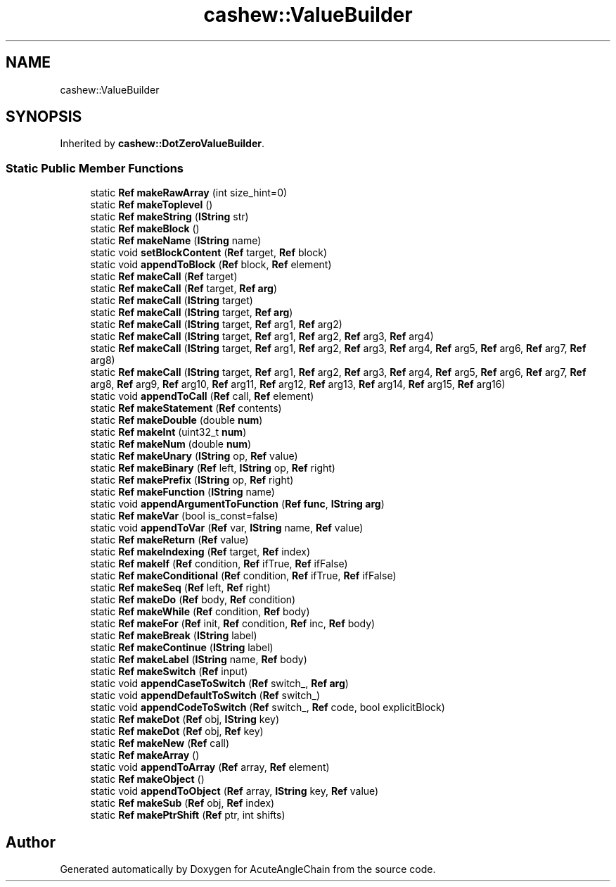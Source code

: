 .TH "cashew::ValueBuilder" 3 "Sun Jun 3 2018" "AcuteAngleChain" \" -*- nroff -*-
.ad l
.nh
.SH NAME
cashew::ValueBuilder
.SH SYNOPSIS
.br
.PP
.PP
Inherited by \fBcashew::DotZeroValueBuilder\fP\&.
.SS "Static Public Member Functions"

.in +1c
.ti -1c
.RI "static \fBRef\fP \fBmakeRawArray\fP (int size_hint=0)"
.br
.ti -1c
.RI "static \fBRef\fP \fBmakeToplevel\fP ()"
.br
.ti -1c
.RI "static \fBRef\fP \fBmakeString\fP (\fBIString\fP str)"
.br
.ti -1c
.RI "static \fBRef\fP \fBmakeBlock\fP ()"
.br
.ti -1c
.RI "static \fBRef\fP \fBmakeName\fP (\fBIString\fP name)"
.br
.ti -1c
.RI "static void \fBsetBlockContent\fP (\fBRef\fP target, \fBRef\fP block)"
.br
.ti -1c
.RI "static void \fBappendToBlock\fP (\fBRef\fP block, \fBRef\fP element)"
.br
.ti -1c
.RI "static \fBRef\fP \fBmakeCall\fP (\fBRef\fP target)"
.br
.ti -1c
.RI "static \fBRef\fP \fBmakeCall\fP (\fBRef\fP target, \fBRef\fP \fBarg\fP)"
.br
.ti -1c
.RI "static \fBRef\fP \fBmakeCall\fP (\fBIString\fP target)"
.br
.ti -1c
.RI "static \fBRef\fP \fBmakeCall\fP (\fBIString\fP target, \fBRef\fP \fBarg\fP)"
.br
.ti -1c
.RI "static \fBRef\fP \fBmakeCall\fP (\fBIString\fP target, \fBRef\fP arg1, \fBRef\fP arg2)"
.br
.ti -1c
.RI "static \fBRef\fP \fBmakeCall\fP (\fBIString\fP target, \fBRef\fP arg1, \fBRef\fP arg2, \fBRef\fP arg3, \fBRef\fP arg4)"
.br
.ti -1c
.RI "static \fBRef\fP \fBmakeCall\fP (\fBIString\fP target, \fBRef\fP arg1, \fBRef\fP arg2, \fBRef\fP arg3, \fBRef\fP arg4, \fBRef\fP arg5, \fBRef\fP arg6, \fBRef\fP arg7, \fBRef\fP arg8)"
.br
.ti -1c
.RI "static \fBRef\fP \fBmakeCall\fP (\fBIString\fP target, \fBRef\fP arg1, \fBRef\fP arg2, \fBRef\fP arg3, \fBRef\fP arg4, \fBRef\fP arg5, \fBRef\fP arg6, \fBRef\fP arg7, \fBRef\fP arg8, \fBRef\fP arg9, \fBRef\fP arg10, \fBRef\fP arg11, \fBRef\fP arg12, \fBRef\fP arg13, \fBRef\fP arg14, \fBRef\fP arg15, \fBRef\fP arg16)"
.br
.ti -1c
.RI "static void \fBappendToCall\fP (\fBRef\fP call, \fBRef\fP element)"
.br
.ti -1c
.RI "static \fBRef\fP \fBmakeStatement\fP (\fBRef\fP contents)"
.br
.ti -1c
.RI "static \fBRef\fP \fBmakeDouble\fP (double \fBnum\fP)"
.br
.ti -1c
.RI "static \fBRef\fP \fBmakeInt\fP (uint32_t \fBnum\fP)"
.br
.ti -1c
.RI "static \fBRef\fP \fBmakeNum\fP (double \fBnum\fP)"
.br
.ti -1c
.RI "static \fBRef\fP \fBmakeUnary\fP (\fBIString\fP op, \fBRef\fP value)"
.br
.ti -1c
.RI "static \fBRef\fP \fBmakeBinary\fP (\fBRef\fP left, \fBIString\fP op, \fBRef\fP right)"
.br
.ti -1c
.RI "static \fBRef\fP \fBmakePrefix\fP (\fBIString\fP op, \fBRef\fP right)"
.br
.ti -1c
.RI "static \fBRef\fP \fBmakeFunction\fP (\fBIString\fP name)"
.br
.ti -1c
.RI "static void \fBappendArgumentToFunction\fP (\fBRef\fP \fBfunc\fP, \fBIString\fP \fBarg\fP)"
.br
.ti -1c
.RI "static \fBRef\fP \fBmakeVar\fP (bool is_const=false)"
.br
.ti -1c
.RI "static void \fBappendToVar\fP (\fBRef\fP var, \fBIString\fP name, \fBRef\fP value)"
.br
.ti -1c
.RI "static \fBRef\fP \fBmakeReturn\fP (\fBRef\fP value)"
.br
.ti -1c
.RI "static \fBRef\fP \fBmakeIndexing\fP (\fBRef\fP target, \fBRef\fP index)"
.br
.ti -1c
.RI "static \fBRef\fP \fBmakeIf\fP (\fBRef\fP condition, \fBRef\fP ifTrue, \fBRef\fP ifFalse)"
.br
.ti -1c
.RI "static \fBRef\fP \fBmakeConditional\fP (\fBRef\fP condition, \fBRef\fP ifTrue, \fBRef\fP ifFalse)"
.br
.ti -1c
.RI "static \fBRef\fP \fBmakeSeq\fP (\fBRef\fP left, \fBRef\fP right)"
.br
.ti -1c
.RI "static \fBRef\fP \fBmakeDo\fP (\fBRef\fP body, \fBRef\fP condition)"
.br
.ti -1c
.RI "static \fBRef\fP \fBmakeWhile\fP (\fBRef\fP condition, \fBRef\fP body)"
.br
.ti -1c
.RI "static \fBRef\fP \fBmakeFor\fP (\fBRef\fP init, \fBRef\fP condition, \fBRef\fP inc, \fBRef\fP body)"
.br
.ti -1c
.RI "static \fBRef\fP \fBmakeBreak\fP (\fBIString\fP label)"
.br
.ti -1c
.RI "static \fBRef\fP \fBmakeContinue\fP (\fBIString\fP label)"
.br
.ti -1c
.RI "static \fBRef\fP \fBmakeLabel\fP (\fBIString\fP name, \fBRef\fP body)"
.br
.ti -1c
.RI "static \fBRef\fP \fBmakeSwitch\fP (\fBRef\fP input)"
.br
.ti -1c
.RI "static void \fBappendCaseToSwitch\fP (\fBRef\fP switch_, \fBRef\fP \fBarg\fP)"
.br
.ti -1c
.RI "static void \fBappendDefaultToSwitch\fP (\fBRef\fP switch_)"
.br
.ti -1c
.RI "static void \fBappendCodeToSwitch\fP (\fBRef\fP switch_, \fBRef\fP code, bool explicitBlock)"
.br
.ti -1c
.RI "static \fBRef\fP \fBmakeDot\fP (\fBRef\fP obj, \fBIString\fP key)"
.br
.ti -1c
.RI "static \fBRef\fP \fBmakeDot\fP (\fBRef\fP obj, \fBRef\fP key)"
.br
.ti -1c
.RI "static \fBRef\fP \fBmakeNew\fP (\fBRef\fP call)"
.br
.ti -1c
.RI "static \fBRef\fP \fBmakeArray\fP ()"
.br
.ti -1c
.RI "static void \fBappendToArray\fP (\fBRef\fP array, \fBRef\fP element)"
.br
.ti -1c
.RI "static \fBRef\fP \fBmakeObject\fP ()"
.br
.ti -1c
.RI "static void \fBappendToObject\fP (\fBRef\fP array, \fBIString\fP key, \fBRef\fP value)"
.br
.ti -1c
.RI "static \fBRef\fP \fBmakeSub\fP (\fBRef\fP obj, \fBRef\fP index)"
.br
.ti -1c
.RI "static \fBRef\fP \fBmakePtrShift\fP (\fBRef\fP ptr, int shifts)"
.br
.in -1c

.SH "Author"
.PP 
Generated automatically by Doxygen for AcuteAngleChain from the source code\&.
